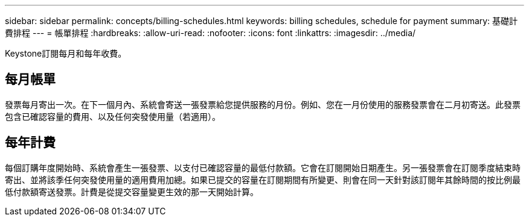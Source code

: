 ---
sidebar: sidebar 
permalink: concepts/billing-schedules.html 
keywords: billing schedules, schedule for payment 
summary: 基礎計費排程 
---
= 帳單排程
:hardbreaks:
:allow-uri-read: 
:nofooter: 
:icons: font
:linkattrs: 
:imagesdir: ../media/


[role="lead"]
Keystone訂閱每月和每年收費。



== 每月帳單

發票每月寄出一次。在下一個月內、系統會寄送一張發票給您提供服務的月份。例如、您在一月份使用的服務發票會在二月初寄送。此發票包含已確認容量的費用、以及任何突發使用量（若適用）。



== 每年計費

每個訂購年度開始時、系統會產生一張發票、以支付已確認容量的最低付款額。它會在訂閱開始日期產生。另一張發票會在訂閱季度結束時寄出、並將該季任何突發使用量的適用費用加總。如果已提交的容量在訂閱期間有所變更、則會在同一天針對該訂閱年其餘時間的按比例最低付款額寄送發票。計費是從提交容量變更生效的那一天開始計算。
